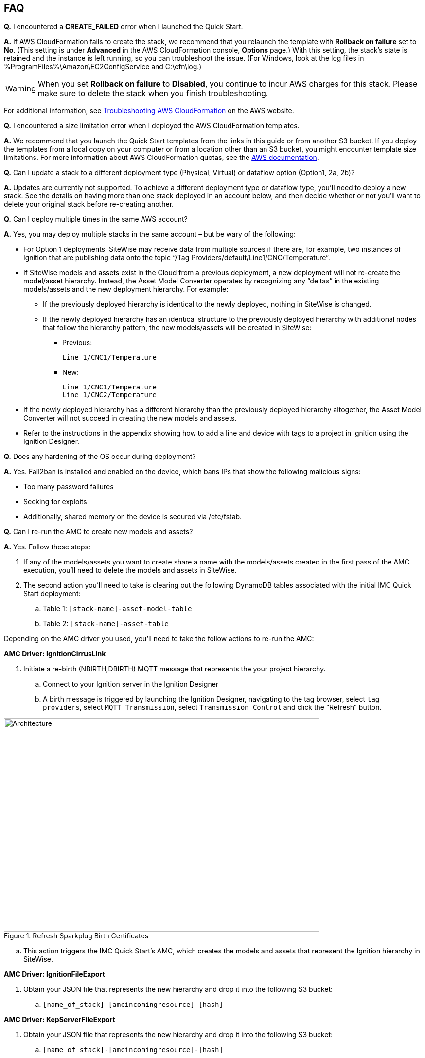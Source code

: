 // Add any tips or answers to anticipated questions. This could include the following troubleshooting information. If you don’t have any other Q&A to add, change “FAQ” to “Troubleshooting.”

//
//faq_troubleshooting_virtual.adoc
//faq_troubleshooting_physical_greenfield.adoc
//faq_troubleshooting_physical_greenfield.adoc

== FAQ

*Q.* I encountered a *CREATE_FAILED* error when I launched the Quick Start.

*A.* If AWS CloudFormation fails to create the stack, we recommend that you relaunch the template with *Rollback on failure* set to *No*. (This setting is under *Advanced* in the AWS CloudFormation console, *Options* page.) With this setting, the stack’s state is retained and the instance is left running, so you can troubleshoot the issue. (For Windows, look at the log files in %ProgramFiles%\Amazon\EC2ConfigService and C:\cfn\log.)
// If you’re deploying on Linux instances, provide the location for log files on Linux, or omit this sentence.

WARNING: When you set *Rollback on failure* to *Disabled*, you continue to incur AWS charges for this stack. Please make sure to delete the stack when you finish troubleshooting.

For additional information, see https://docs.aws.amazon.com/AWSCloudFormation/latest/UserGuide/troubleshooting.html[Troubleshooting AWS CloudFormation^] on the AWS website.

*Q.* I encountered a size limitation error when I deployed the AWS CloudFormation templates.

*A.* We recommend that you launch the Quick Start templates from the links in this guide or from another S3 bucket. If you deploy the templates from a local copy on your computer or from a location other than an S3 bucket, you might encounter template size limitations. For more information about AWS CloudFormation quotas, see the http://docs.aws.amazon.com/AWSCloudFormation/latest/UserGuide/cloudformation-limits.html[AWS documentation^].

*Q.* Can I update a stack to a different deployment type (Physical, Virtual) or dataflow option (Option1, 2a, 2b)? 

*A.* Updates are currently not supported. To achieve a different deployment type or dataflow type, you'll need to deploy a new stack. See the details on having more than one stack deployed in an account below, and then decide whether or not you’ll want to delete your original stack before re-creating another.

*Q.* Can I deploy multiple times in the same AWS account? 

*A.* Yes, you may deploy multiple stacks in the same account – but be wary of the following: 

* For Option 1 deployments, SiteWise may receive data from multiple sources if there are, for example, two instances of Ignition that are publishing data onto the topic “/Tag Providers/default/Line1/CNC/Temperature”.  

* If SiteWise models and assets exist in the Cloud from a previous deployment, a new deployment will not re-create the model/asset hierarchy. Instead, the Asset Model Converter operates by recognizing any “deltas” in the existing models/assets and the new deployment hierarchy. For example: 
** If the previously deployed hierarchy is identical to the newly deployed, nothing in SiteWise is changed.
** If the newly deployed hierarchy has an identical structure to the previously deployed hierarchy with additional nodes that follow the hierarchy pattern, the new models/assets will be created in SiteWise:
*** Previous:
 
 Line 1/CNC1/Temperature

*** New:

 Line 1/CNC1/Temperature
 Line 1/CNC2/Temperature

* If the newly deployed hierarchy has a different hierarchy than the previously deployed hierarchy altogether, the Asset Model Converter will not succeed in creating the new models and assets.
* Refer to the instructions in the appendix showing how to add a line and device with tags to a project in Ignition using the Ignition Designer.

*Q.* Does any hardening of the OS occur during deployment? 

*A.* Yes. Fail2ban is installed and enabled on the device, which bans IPs that show the following malicious signs: 

* Too many password failures
* Seeking for exploits
* Additionally, shared memory on the device is secured via /etc/fstab.

*Q.* Can I re-run the AMC to create new models and assets? 

*A.* Yes. Follow these steps:

. If any of the models/assets you want to create share a name with the models/assets created in the first pass of the AMC execution, you’ll need to delete the models and assets in SiteWise.
. The second action you’ll need to take is clearing out the following DynamoDB tables associated with the initial IMC Quick Start deployment:
.. Table 1: `[stack-name]-asset-model-table`
.. Table 2: `[stack-name]-asset-table`

Depending on the AMC driver you used, you’ll need to take the follow actions to re-run the AMC: 

*AMC Driver: IgnitionCirrusLink*

. Initiate a re-birth (NBIRTH,DBIRTH) MQTT message that represents the your project hierarchy.
.. Connect to your Ignition server in the Ignition Designer
.. A birth message is triggered by launching the Ignition Designer, navigating to the tag browser, select `tag providers`, select `MQTT Transmission`, select `Transmission Control` and click the “Refresh” button.

.Refresh Sparkplug Birth Certificates
//[link=images/architecture_diagram.png]
//image::../images/architecture_diagram.png[Architecture,width=648,height=439]
image::../images/RefreshBirthCertificates.png[Architecture,width=648,height=439]

.. This action triggers the IMC Quick Start’s AMC, which creates the models and assets that represent the Ignition hierarchy in SiteWise. 

*AMC Driver: IgnitionFileExport*

. Obtain your JSON file that represents the new hierarchy and drop it into the following S3 bucket:

.. `[name_of_stack]-[amcincomingresource]-[hash]`

*AMC Driver: KepServerFileExport*

. Obtain your JSON file that represents the new hierarchy and drop it into the following S3 bucket:
.. `[name_of_stack]-[amcincomingresource]-[hash]`

*Q.* How do I add a QuickSight visual?

*A.* Users may create Amazon QuickSight visuals for the data that is put in the S3 bucket via the Kinesis Data Firehose. Prior to creating these visuals, complete the following pre-requisite steps:

Pre-Requisites:

* Open the AWS console and navigate to the QuickSight service console
** If you have not previously used QuickSight, you will be asked to grant access to QuickSight. Refer to the https://docs.aws.amazon.com/quicksight/latest/user/getting-started.html[Amazon QuickSight documentation] for additional details.
* Create a QuickSight visual
** The data source will be the S3 bucket that receives data via the AWS IoT Core rule. The S3 bucket is named: `[stack_name_here]-imcs3bucket-[hash]`
** Navigate to the Amazon QuickSight console home page and click `New analysis`, select `New dataset`, then select the Amazon S3 service icon. 
** Add details for the dataset:
** Data source name: Provide a name for the IMC data set such as “IMC-QS-Dataset”
*** Manifest file: Leave the “URL” radio button selected for the “Upload a manifest file” text entry option and paste the S3 URL of the S3 bucket manifest file. The manifest file is located in the same S3 bucket where the data is stored (S3 bucket name: [stack_name_here]-imcs3bucket-[hash]). The manifest file is named “imcquicksightdata.json”. The S3 URL will follow this naming convention: `https:// [stack_name_here]-imcs3bucket-[hash].s3.amazonaws.com/imcquicksightdata.json`

*Q.*
How do I add a QuickSight visual?

*A.*
Users may create Amazon QuickSight visuals for the data that is put in the S3 bucket via the Kinesis Data Firehose. Prior to creating these visuals, complete the following pre-requisite steps:

Pre-Requisites:

. Open the AWS console and navigate to the QuickSight service console
.. If you have not previously used QuickSight, you will be asked to grant access to QuickSight. Refer to the Amazon QuickSight documentation for additional details:
... https://docs.aws.amazon.com/quicksight/latest/user/getting-started.html
. Create a QuickSight visual
.. The data source will be the S3 bucket that receives data via the AWS IoT Core rule. The S3 bucket is named: [stack_name_here]-imcs3bucket-[hash]
.. Navigate to the Amazon QuickSight console home page and click “New analysis”, select “New dataset”, then select the Amazon S3 service icon. 
.. Add details for the dataset:
... Data source name: Provide a name for the IMC data set such as “IMC-QS-Dataset”
... Manifest file: Leave the “URL” radio button selected for the “Upload a manifest file” text entry option and paste the S3 URL of the S3 bucket manifest file. The manifest file is located in the same S3 bucket where the data is stored (S3 bucket name:
.... `[stack_name_here]-imcs3bucket-[hash]`. 
... The manifest file is named “imcquicksightdata.json”. The S3 URL will follow this naming convention:
.... `https://[stack_name_here]-imcs3bucket-[hash].s3.amazonaws.com/imcquicksightdata.json`


== Troubleshooting

*Quarantined certificate in Ignition doesn't show up (or data doesn’t show up for Data Flow Option 1 deployments)*

First, verify that the Ignition trial period (2 hours) has not expired. If that action does not remediate the issue, repeat the process of refreshing the SiteWise Gateway:

. Navigate to the AWS IoT SiteWise console and select Ingest  Gateways 
. Select the gateway created during the stack launch:
.. Naming convention: `[name_of_stack]_Automated_Gateway`
. Click “Edit” in the Source Configuration for Automated Gateway Config section
. Click “Save” at the bottom. No changes are necessary. This action simply activates the SiteWise gateway to ensure data flows from the OPC UA server. 
. If it hasn’t already been done, look for and accept the quarantined certificate in Ignition.

* If using KepServer for Windows, make sure that your default firewalls have been turned off (they prevent the SiteWise Gateway certificates from showing up).



*Can’t access Ignition Web UI*

Ensure that you’re attempting to make the connection from the same network you defined as “Your Public IP” while setting up the stack. If you’re attempting from a different network, you’ll need to edit the security group associated with the two EC2 instances (it is the same security group). 

. Navigate to the EC2 console
. Highlight one of the two EC2 instances that has been created for your deployment
. Scroll to the right and click on the Security Group associated with the EC2 instance 
. Edit the “inbound” rules for the rule associated with port 8088 to match the IP address you’re attempting the connection from. 

*Narrowing Ignition/Greengrass Permissions (for workload template deployments only)*

. Navigate to the EC2 console
. Take note of the private IP addresses of the following
.. The Greengrass EC2 instance for the current deployment
.. The Ignition EC2 instance for the current deployment
. Highlight one of the two EC2 instances that has been created for your deployment
. Scroll to the right and click on the Security Group associated with the EC2 instance 
. Edit the rule associated with port 8883 and replace “0.0.0.0/0” with the private IP address for the Ignition EC2 instance
. Edit the rule associated with port 62541 and replace “0.0.0.0/0” with the private IP address for the Greengrass EC2 instance

*Models and assets weren’t created in SiteWise*

If models and assets were not created in SiteWise and the Cirrus Link AMC Driver was used, follow these steps to troubleshoot. Post Deployment Cirrus Link Module Configuration
. Navigate to MQTT Transmission settings in the Ignition console

.Ignition - Settings
//[link=images/architecture_diagram.png]
//image::../images/architecture_diagram.png[Architecture,width=200,height=100]
image::../images/IgnitionSettings.png[Architecture,width=200,height=439]

. Select Servers -> Settings -> Edit 
. Navigate to the bottom of the screen and click the “show advanced properties” check box.
. Under Data Format Type, select Sparkplug_B_v1_0_JSON. 
. Click Save Changes

.Ignition - MQTT Transmission Module Settings
//[link=images/architecture_diagram.png]
//image::../images/architecture_diagram.png[Architecture,width=200,height=100]
image::../images/Ignition-MQTT-Settings.png[Architecture,width=648,height=439]

Ensure the tagPathConfiguration is not being filtered out:
. In the MQTT Transmission Module Settings, select Transmitters -> Edit 
. Navigate to the bottom of the screen and click the “show advanced properties” check box. 
. Ensure that tagPathConfiguration is not being filtered out. 

.Ignition - MQTT Transmission Module Filtered Properties
//[link=images/architecture_diagram.png]
//image::../images/architecture_diagram.png[Architecture,width=200,height=100]
image::../images/Ignition-MQTT-Filtered-Properties.png[Architecture,width=648,height=439]

If these settings are as described above and you’re still receiving errors:

. Check the Lambda function responsible for creating the models and assets in SiteWise for errors:
.. In the AWS lambda console, navigate to the function named: `[name_of_stack]-AssetModelIngestionLambdaResource-[hash]`
.. Select the “Monitoring” tab
.. Click “View logs in CloudWatch”
.. Click into the most recent Log Stream and find the error message to troubleshoot.
